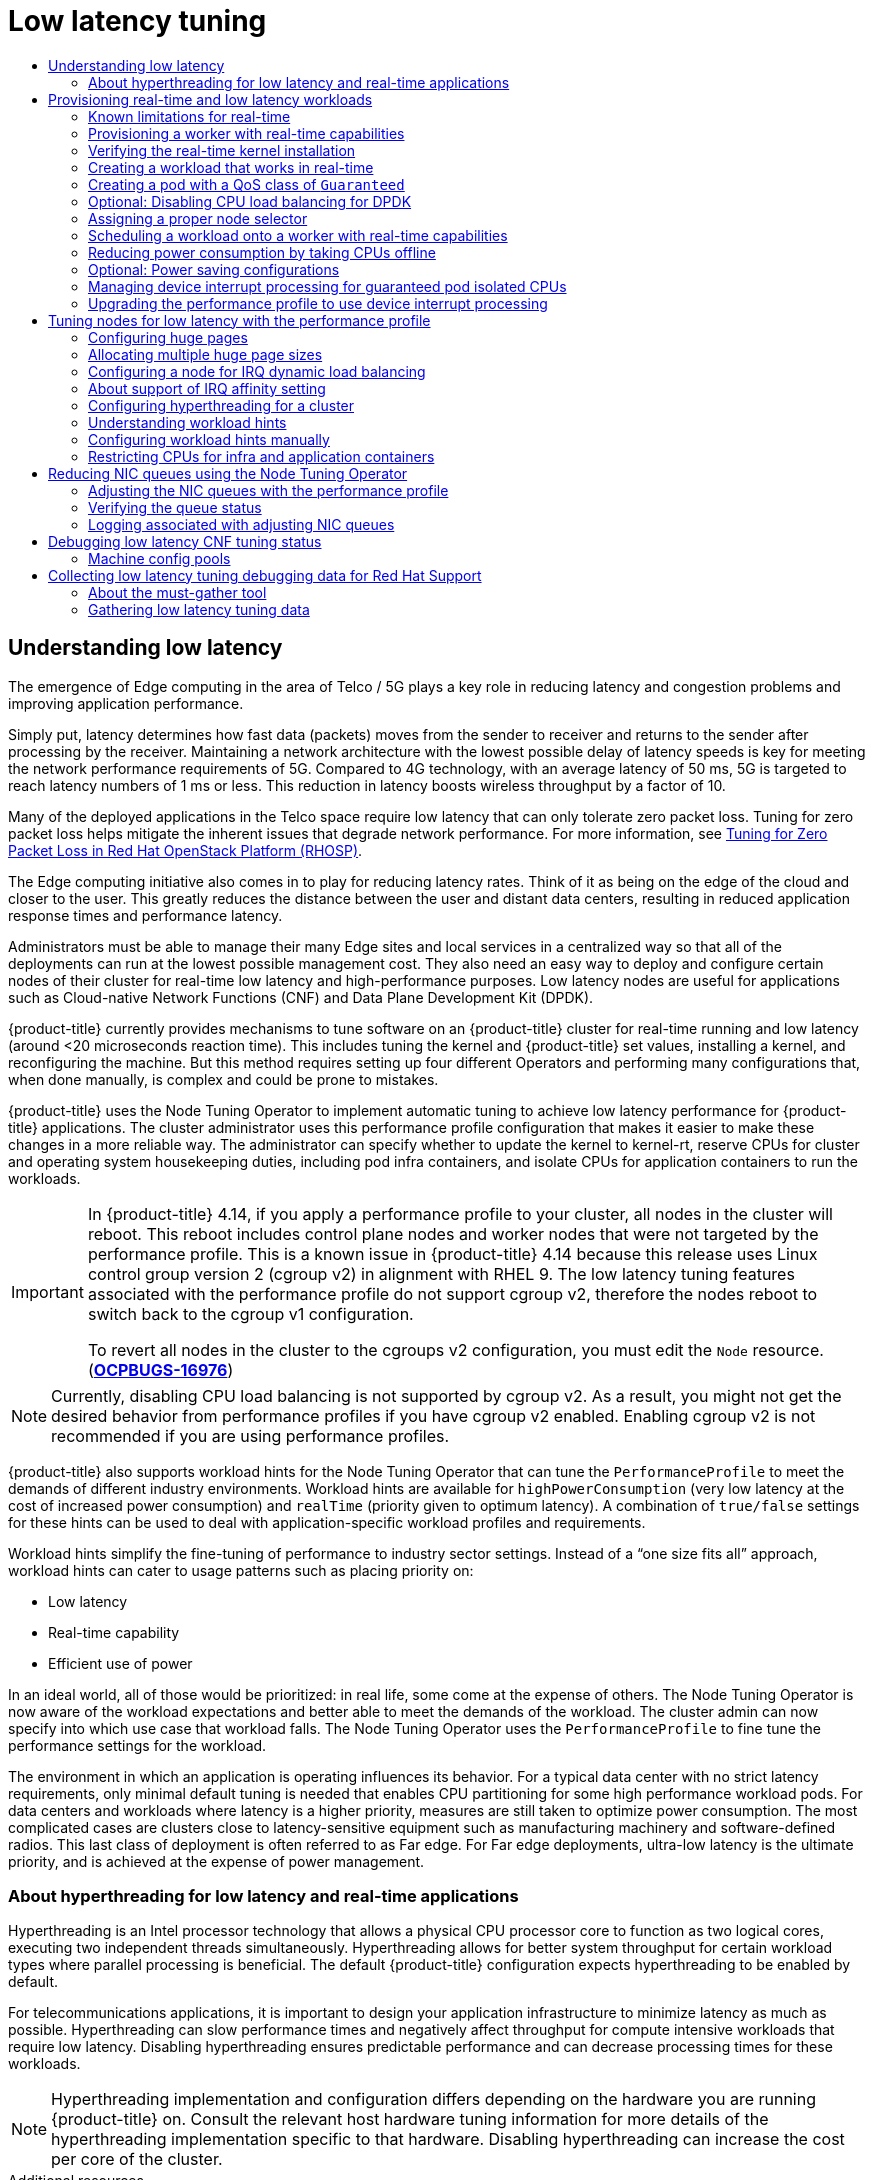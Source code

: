 :_mod-docs-content-type: ASSEMBLY
[id="cnf-low-latency-tuning"]
= Low latency tuning
// The {product-title} attribute provides the context-sensitive name of the relevant OpenShift distribution, for example, "OpenShift Container Platform" or "OKD". The {product-version} attribute provides the product version relative to the distribution, for example "4.9".
// {product-title} and {product-version} are parsed when AsciiBinder queries the _distro_map.yml file in relation to the base branch of a pull request.
// See https://github.com/openshift/openshift-docs/blob/main/contributing_to_docs/doc_guidelines.adoc#product-name-and-version for more information on this topic.
// Other common attributes are defined in the following lines:
:data-uri:
:icons:
:experimental:
:toc: macro
:toc-title:
:imagesdir: images
:prewrap!:
:op-system-first: Red Hat Enterprise Linux CoreOS (RHCOS)
:op-system: RHCOS
:op-system-lowercase: rhcos
:op-system-base: RHEL
:op-system-base-full: Red Hat Enterprise Linux (RHEL)
:op-system-version: 8.x
:tsb-name: Template Service Broker
:kebab: image:kebab.png[title="Options menu"]
:rh-openstack-first: Red Hat OpenStack Platform (RHOSP)
:rh-openstack: RHOSP
:ai-full: Assisted Installer
:ai-version: 2.3
:cluster-manager-first: Red Hat OpenShift Cluster Manager
:cluster-manager: OpenShift Cluster Manager
:cluster-manager-url: link:https://console.redhat.com/openshift[OpenShift Cluster Manager Hybrid Cloud Console]
:cluster-manager-url-pull: link:https://console.redhat.com/openshift/install/pull-secret[pull secret from the Red Hat OpenShift Cluster Manager]
:insights-advisor-url: link:https://console.redhat.com/openshift/insights/advisor/[Insights Advisor]
:hybrid-console: Red Hat Hybrid Cloud Console
:hybrid-console-second: Hybrid Cloud Console
:oadp-first: OpenShift API for Data Protection (OADP)
:oadp-full: OpenShift API for Data Protection
:oc-first: pass:quotes[OpenShift CLI (`oc`)]
:product-registry: OpenShift image registry
:rh-storage-first: Red Hat OpenShift Data Foundation
:rh-storage: OpenShift Data Foundation
:rh-rhacm-first: Red Hat Advanced Cluster Management (RHACM)
:rh-rhacm: RHACM
:rh-rhacm-version: 2.8
:sandboxed-containers-first: OpenShift sandboxed containers
:sandboxed-containers-operator: OpenShift sandboxed containers Operator
:sandboxed-containers-version: 1.3
:sandboxed-containers-version-z: 1.3.3
:sandboxed-containers-legacy-version: 1.3.2
:cert-manager-operator: cert-manager Operator for Red Hat OpenShift
:secondary-scheduler-operator-full: Secondary Scheduler Operator for Red Hat OpenShift
:secondary-scheduler-operator: Secondary Scheduler Operator
// Backup and restore
:velero-domain: velero.io
:velero-version: 1.11
:launch: image:app-launcher.png[title="Application Launcher"]
:mtc-short: MTC
:mtc-full: Migration Toolkit for Containers
:mtc-version: 1.8
:mtc-version-z: 1.8.0
// builds (Valid only in 4.11 and later)
:builds-v2title: Builds for Red Hat OpenShift
:builds-v2shortname: OpenShift Builds v2
:builds-v1shortname: OpenShift Builds v1
//gitops
:gitops-title: Red Hat OpenShift GitOps
:gitops-shortname: GitOps
:gitops-ver: 1.1
:rh-app-icon: image:red-hat-applications-menu-icon.jpg[title="Red Hat applications"]
//pipelines
:pipelines-title: Red Hat OpenShift Pipelines
:pipelines-shortname: OpenShift Pipelines
:pipelines-ver: pipelines-1.12
:pipelines-version-number: 1.12
:tekton-chains: Tekton Chains
:tekton-hub: Tekton Hub
:artifact-hub: Artifact Hub
:pac: Pipelines as Code
//odo
:odo-title: odo
//OpenShift Kubernetes Engine
:oke: OpenShift Kubernetes Engine
//OpenShift Platform Plus
:opp: OpenShift Platform Plus
//openshift virtualization (cnv)
:VirtProductName: OpenShift Virtualization
:VirtVersion: 4.14
:KubeVirtVersion: v0.59.0
:HCOVersion: 4.14.0
:CNVNamespace: openshift-cnv
:CNVOperatorDisplayName: OpenShift Virtualization Operator
:CNVSubscriptionSpecSource: redhat-operators
:CNVSubscriptionSpecName: kubevirt-hyperconverged
:delete: image:delete.png[title="Delete"]
//distributed tracing
:DTProductName: Red Hat OpenShift distributed tracing platform
:DTShortName: distributed tracing platform
:DTProductVersion: 2.9
:JaegerName: Red Hat OpenShift distributed tracing platform (Jaeger)
:JaegerShortName: distributed tracing platform (Jaeger)
:JaegerVersion: 1.47.0
:OTELName: Red Hat OpenShift distributed tracing data collection
:OTELShortName: distributed tracing data collection
:OTELOperator: Red Hat OpenShift distributed tracing data collection Operator
:OTELVersion: 0.81.0
:TempoName: Red Hat OpenShift distributed tracing platform (Tempo)
:TempoShortName: distributed tracing platform (Tempo)
:TempoOperator: Tempo Operator
:TempoVersion: 2.1.1
//logging
:logging-title: logging subsystem for Red Hat OpenShift
:logging-title-uc: Logging subsystem for Red Hat OpenShift
:logging: logging subsystem
:logging-uc: Logging subsystem
//serverless
:ServerlessProductName: OpenShift Serverless
:ServerlessProductShortName: Serverless
:ServerlessOperatorName: OpenShift Serverless Operator
:FunctionsProductName: OpenShift Serverless Functions
//service mesh v2
:product-dedicated: Red Hat OpenShift Dedicated
:product-rosa: Red Hat OpenShift Service on AWS
:SMProductName: Red Hat OpenShift Service Mesh
:SMProductShortName: Service Mesh
:SMProductVersion: 2.4.4
:MaistraVersion: 2.4
//Service Mesh v1
:SMProductVersion1x: 1.1.18.2
//Windows containers
:productwinc: Red Hat OpenShift support for Windows Containers
// Red Hat Quay Container Security Operator
:rhq-cso: Red Hat Quay Container Security Operator
// Red Hat Quay
:quay: Red Hat Quay
:sno: single-node OpenShift
:sno-caps: Single-node OpenShift
//TALO and Redfish events Operators
:cgu-operator-first: Topology Aware Lifecycle Manager (TALM)
:cgu-operator-full: Topology Aware Lifecycle Manager
:cgu-operator: TALM
:redfish-operator: Bare Metal Event Relay
//Formerly known as CodeReady Containers and CodeReady Workspaces
:openshift-local-productname: Red Hat OpenShift Local
:openshift-dev-spaces-productname: Red Hat OpenShift Dev Spaces
// Factory-precaching-cli tool
:factory-prestaging-tool: factory-precaching-cli tool
:factory-prestaging-tool-caps: Factory-precaching-cli tool
:openshift-networking: Red Hat OpenShift Networking
// TODO - this probably needs to be different for OKD
//ifdef::openshift-origin[]
//:openshift-networking: OKD Networking
//endif::[]
// logical volume manager storage
:lvms-first: Logical volume manager storage (LVM Storage)
:lvms: LVM Storage
//Operator SDK version
:osdk_ver: 1.31.0
//Operator SDK version that shipped with the previous OCP 4.x release
:osdk_ver_n1: 1.28.0
//Next-gen (OCP 4.14+) Operator Lifecycle Manager, aka "v1"
:olmv1: OLM 1.0
:olmv1-first: Operator Lifecycle Manager (OLM) 1.0
:ztp-first: GitOps Zero Touch Provisioning (ZTP)
:ztp: GitOps ZTP
:3no: three-node OpenShift
:3no-caps: Three-node OpenShift
:run-once-operator: Run Once Duration Override Operator
// Web terminal
:web-terminal-op: Web Terminal Operator
:devworkspace-op: DevWorkspace Operator
:secrets-store-driver: Secrets Store CSI driver
:secrets-store-operator: Secrets Store CSI Driver Operator
//AWS STS
:sts-first: Security Token Service (STS)
:sts-full: Security Token Service
:sts-short: STS
//Cloud provider names
//AWS
:aws-first: Amazon Web Services (AWS)
:aws-full: Amazon Web Services
:aws-short: AWS
//GCP
:gcp-first: Google Cloud Platform (GCP)
:gcp-full: Google Cloud Platform
:gcp-short: GCP
//alibaba cloud
:alibaba: Alibaba Cloud
// IBM Cloud VPC
:ibmcloudVPCProductName: IBM Cloud VPC
:ibmcloudVPCRegProductName: IBM(R) Cloud VPC
// IBM Cloud
:ibm-cloud-bm: IBM Cloud Bare Metal (Classic)
:ibm-cloud-bm-reg: IBM Cloud(R) Bare Metal (Classic)
// IBM Power
:ibmpowerProductName: IBM Power
:ibmpowerRegProductName: IBM(R) Power
// IBM zSystems
:ibmzProductName: IBM Z
:ibmzRegProductName: IBM(R) Z
:linuxoneProductName: IBM(R) LinuxONE
//Azure
:azure-full: Microsoft Azure
:azure-short: Azure
//vSphere
:vmw-full: VMware vSphere
:vmw-short: vSphere
//Oracle
:oci-first: Oracle(R) Cloud Infrastructure
:oci: OCI
:ocvs-first: Oracle(R) Cloud VMware Solution (OCVS)
:ocvs: OCVS
:context: cnf-master

toc::[]

:leveloffset: +1

// Module included in the following assemblies:
// Epic CNF-78 (4.4)
// * scalability_and_performance/cnf-low-latency-tuning.adoc

:_mod-docs-content-type: CONCEPT
[id="cnf-understanding-low-latency_{context}"]
= Understanding low latency

The emergence of Edge computing in the area of Telco / 5G plays a key role in reducing latency and congestion problems and improving application performance.

Simply put, latency determines how fast data (packets) moves from the sender to receiver and returns to the sender after processing by the receiver. Maintaining a network architecture with the lowest possible delay of latency speeds is key for meeting the network performance requirements of 5G. Compared to 4G technology, with an average latency of 50 ms, 5G is targeted to reach latency numbers of 1 ms or less. This reduction in latency boosts wireless throughput by a factor of 10.

Many of the deployed applications in the Telco space require low latency that can only tolerate zero packet loss. Tuning for zero packet loss helps mitigate the inherent issues that degrade network performance. For more information, see link:https://www.redhat.com/en/blog/tuning-zero-packet-loss-red-hat-openstack-platform-part-1[Tuning for Zero Packet Loss in {rh-openstack-first}].

The Edge computing initiative also comes in to play for reducing latency rates. Think of it as being on the edge of the cloud and closer to the user. This greatly reduces the distance between the user and distant data centers, resulting in reduced application response times and performance latency.

Administrators must be able to manage their many Edge sites and local services in a centralized way so that all of the deployments can run at the lowest possible management cost. They also need an easy way to deploy and configure certain nodes of their cluster for real-time low latency and high-performance purposes. Low latency nodes are useful for applications such as Cloud-native Network Functions (CNF) and Data Plane Development Kit (DPDK).

{product-title} currently provides mechanisms to tune software on an {product-title} cluster for real-time running and low latency (around <20 microseconds reaction time). This includes tuning the kernel and {product-title} set values, installing a kernel, and reconfiguring the machine. But this method requires setting up four different Operators and performing many configurations that, when done manually, is complex and could be prone to mistakes.

{product-title} uses the Node Tuning Operator to implement automatic tuning to achieve low latency performance for {product-title} applications. The cluster administrator uses this performance profile configuration that makes it easier to make these changes in a more reliable way. The administrator can specify whether to update the kernel to kernel-rt, reserve CPUs for cluster and operating system housekeeping duties, including pod infra containers, and isolate CPUs for application containers to run the workloads.

[IMPORTANT]
====
In {product-title} 4.14, if you apply a performance profile to your cluster, all nodes in the cluster will reboot. This reboot includes control plane nodes and worker nodes that were not targeted by the performance profile. This is a known issue in {product-title} 4.14 because this release uses Linux control group version 2 (cgroup v2) in alignment with RHEL 9. The low latency tuning features associated with the performance profile do not support cgroup v2, therefore the nodes reboot to switch back to the cgroup v1 configuration.

To revert all nodes in the cluster to the cgroups v2 configuration, you must edit the `Node` resource. (link:https://issues.redhat.com/browse/OCPBUGS-16976[*OCPBUGS-16976*])
====

[NOTE]
====
Currently, disabling CPU load balancing is not supported by cgroup v2. As a result, you might not get the desired behavior from performance profiles if you have cgroup v2 enabled. Enabling cgroup v2 is not recommended if you are using performance profiles.
====

{product-title} also supports workload hints for the Node Tuning Operator that can tune the `PerformanceProfile` to meet the demands of different industry environments. Workload hints are available for `highPowerConsumption` (very low latency at the cost of increased power consumption) and `realTime` (priority given to optimum latency). A combination of `true/false` settings for these hints can be used to deal with application-specific workload profiles and requirements.

Workload hints simplify the fine-tuning of performance to industry sector settings. Instead of a “one size fits all” approach, workload hints can cater to usage patterns such as placing priority on:

* Low latency
* Real-time capability
* Efficient use of power

In an ideal world, all of those would be prioritized: in real life, some come at the expense of others. The Node Tuning Operator is now aware of the workload expectations and better able to meet the demands of the workload. The cluster admin can now specify into which use case that workload falls. The Node Tuning Operator uses the `PerformanceProfile` to fine tune the performance settings for the workload.

The environment in which an application is operating influences its behavior. For a typical data center with no strict latency requirements, only minimal default tuning is needed that enables CPU partitioning for some high performance workload pods. For data centers and workloads where latency is a higher priority, measures are still taken to optimize power consumption. The most complicated cases are clusters close to latency-sensitive equipment such as manufacturing machinery and software-defined radios. This last class of deployment is often referred to as Far edge. For Far edge deployments, ultra-low latency is the ultimate priority, and is achieved at the expense of power management.


:leveloffset!:

:leveloffset: +2

// Module included in the following assemblies:
//
// scalability_and_performance/cnf-low-latency-tuning.adoc

:_mod-docs-content-type: CONCEPT
[id="about_hyperthreading_for_low_latency_and_real_time_applications_{context}"]
= About hyperthreading for low latency and real-time applications

Hyperthreading is an Intel processor technology that allows a physical CPU processor core to function as two logical cores, executing two independent threads simultaneously. Hyperthreading allows for better system throughput for certain workload types where parallel processing is beneficial. The default {product-title} configuration expects hyperthreading to be enabled by default.

For telecommunications applications, it is important to design your application infrastructure to minimize latency as much as possible. Hyperthreading can slow performance times and negatively affect throughput for compute intensive workloads that require low latency. Disabling hyperthreading ensures predictable performance and can decrease processing times for these workloads.

[NOTE]
====
Hyperthreading implementation and configuration differs depending on the hardware you are running {product-title} on. Consult the relevant host hardware tuning information for more details of the hyperthreading implementation specific to that hardware. Disabling hyperthreading can increase the cost per core of the cluster.
====

:leveloffset!:

[role="_additional-resources"]
.Additional resources

* xref:../scalability_and_performance/cnf-low-latency-tuning.adoc#configuring_hyperthreading_for_a_cluster_{context}[Configuring hyperthreading for a cluster]

:leveloffset: +1

// CNF-489 Real time and low latency workload provisioning
// Module included in the following assemblies:
//
// *cnf-low-latency-tuning.adoc

:_mod-docs-content-type: PROCEDURE
[id="cnf-provisioning-real-time-and-low-latency-workloads_{context}"]
= Provisioning real-time and low latency workloads

Many industries and organizations need extremely high performance computing and might require low and predictable latency, especially in the financial and telecommunications industries. For these industries, with their unique requirements, {product-title} provides the Node Tuning Operator to implement automatic tuning to achieve low latency performance and consistent response time for {product-title} applications.

The cluster administrator can use this performance profile configuration to make these changes in a more reliable way. The administrator can specify whether to update the kernel to kernel-rt (real-time), reserve CPUs for cluster and operating system housekeeping duties, including pod infra containers, isolate CPUs for application containers to run the workloads, and disable unused CPUs to reduce power consumption.

[WARNING]
====
The usage of execution probes in conjunction with applications that require guaranteed CPUs can cause latency spikes. It is recommended to use other probes, such as a properly configured set of network probes, as an alternative.
====

[NOTE]
====
In earlier versions of {product-title}, the Performance Addon Operator was used to implement automatic tuning to achieve low latency performance for OpenShift applications. In {product-title} 4.11 and later, these functions are part of the Node Tuning Operator.
====

[id="node-tuning-operator-known-limitations-for-real-time_{context}"]
== Known limitations for real-time

[NOTE]
====
In most deployments, kernel-rt is supported only on worker nodes when you use a standard cluster with three control plane nodes and three worker nodes. There are exceptions for compact and single nodes on {product-title} deployments. For installations on a single node, kernel-rt is supported on the single control plane node.
====

To fully utilize the real-time mode, the containers must run with elevated privileges.
See link:https://kubernetes.io/docs/tasks/configure-pod-container/security-context/#set-capabilities-for-a-container[Set capabilities for a Container] for information on granting privileges.

{product-title} restricts the allowed capabilities, so you might need to create a `SecurityContext` as well.

[NOTE]
====
This procedure is fully supported with bare metal installations using {op-system-first} systems.
====

Establishing the right performance expectations refers to the fact that the real-time kernel is not a panacea. Its objective is consistent, low-latency determinism offering predictable response times. There is some additional kernel overhead associated with the real-time kernel. This is due primarily to handling hardware interruptions in separately scheduled threads. The increased overhead in some workloads results in some degradation in overall throughput. The exact amount of degradation is very workload dependent, ranging from 0% to 30%. However, it is the cost of determinism.

[id="node-tuning-operator-provisioning-worker-with-real-time-capabilities_{context}"]
== Provisioning a worker with real-time capabilities

. Optional: Add a node to the {product-title} cluster.
See link:https://access.redhat.com/documentation/en-us/red_hat_enterprise_linux_for_real_time/8/html/optimizing_rhel_8_for_real_time_for_low_latency_operation/setting-bios-parameters-for-system-tuning_optimizing-rhel8-for-real-time-for-low-latency-operation[Setting BIOS parameters for system tuning].

. Add the label `worker-rt` to the worker nodes that require the real-time capability by using the `oc` command.

. Create a new machine config pool for real-time nodes:
+
[source,yaml]
----
apiVersion: machineconfiguration.openshift.io/v1
kind: MachineConfigPool
metadata:
  name: worker-rt
  labels:
    machineconfiguration.openshift.io/role: worker-rt
spec:
  machineConfigSelector:
    matchExpressions:
      - {
           key: machineconfiguration.openshift.io/role,
           operator: In,
           values: [worker, worker-rt],
        }
  paused: false
  nodeSelector:
    matchLabels:
      node-role.kubernetes.io/worker-rt: ""
----
Note that a machine config pool worker-rt is created for group of nodes that have the label `worker-rt`.

. Add the node to the proper machine config pool by using node role labels.
+
[NOTE]
====
You must decide which nodes are configured with real-time workloads. You could configure all of the nodes in the cluster, or a subset of the nodes. The Node Tuning Operator that expects all of the nodes are part of a dedicated machine config pool. If you use all of the nodes, you must point the Node Tuning Operator to the worker node role label. If you use a subset, you must group the nodes into a new machine config pool.
====
. Create the `PerformanceProfile` with the proper set of housekeeping cores and `realTimeKernel: enabled: true`.

. You must set `machineConfigPoolSelector` in `PerformanceProfile`:
+
[source,yaml]
----
  apiVersion: performance.openshift.io/v2
  kind: PerformanceProfile
  metadata:
   name: example-performanceprofile
  spec:
  ...
    realTimeKernel:
      enabled: true
    nodeSelector:
       node-role.kubernetes.io/worker-rt: ""
    machineConfigPoolSelector:
       machineconfiguration.openshift.io/role: worker-rt
----
. Verify that a matching machine config pool exists with a label:
+
[source,terminal]
----
$ oc describe mcp/worker-rt
----
+
.Example output
[source,yaml]
----
Name:         worker-rt
Namespace:
Labels:       machineconfiguration.openshift.io/role=worker-rt
----

. {product-title} will start configuring the nodes, which might involve multiple reboots. Wait for the nodes to settle. This can take a long time depending on the specific hardware you use, but 20 minutes per node is expected.

. Verify everything is working as expected.

[id="node-tuning-operator-verifying-real-time-kernel-installation_{context}"]
== Verifying the real-time kernel installation

Use this command to verify that the real-time kernel is installed:

[source,terminal]
----
$ oc get node -o wide
----

Note the worker with the role `worker-rt` that contains the string `4.18.0-305.30.1.rt7.102.el8_4.x86_64   cri-o://1.27.3-99.rhaos4.10.gitc3131de.el8`:

[source,terminal]
----
NAME                               	STATUS   ROLES           	AGE 	VERSION                  	INTERNAL-IP
EXTERNAL-IP   OS-IMAGE                                       	KERNEL-VERSION
CONTAINER-RUNTIME
rt-worker-0.example.com	          Ready	 worker,worker-rt   5d17h   v1.27.3
128.66.135.107   <none>    	        Red Hat Enterprise Linux CoreOS 46.82.202008252340-0 (Ootpa)
4.18.0-305.30.1.rt7.102.el8_4.x86_64   cri-o://1.27.3-99.rhaos4.10.gitc3131de.el8
[...]
----

[id="node-tuning-operator-creating-workload-that-works-in-real-time_{context}"]
== Creating a workload that works in real-time

Use the following procedures for preparing a workload that will use real-time capabilities.

.Procedure

. Create a pod with a QoS class of `Guaranteed`.
. Optional: Disable CPU load balancing for DPDK.
. Assign a proper node selector.

When writing your applications, follow the general recommendations described in
link:https://access.redhat.com/documentation/en-us/red_hat_enterprise_linux_for_real_time/8/html-single/tuning_guide/index#chap-Application_Tuning_and_Deployment[Application tuning and deployment].

[id="node-tuning-operator-creating-pod-with-guaranteed-qos-class_{context}"]
== Creating a pod with a QoS class of `Guaranteed`

Keep the following in mind when you create a pod that is given a QoS class of `Guaranteed`:

* Every container in the pod must have a memory limit and a memory request, and they must be the same.
* Every container in the pod must have a CPU limit and a CPU request, and they must be the same.

The following example shows the configuration file for a pod that has one container. The container has a memory limit and a memory request, both equal to 200 MiB. The container has a CPU limit and a CPU request, both equal to 1 CPU.

[source,yaml]
----
apiVersion: v1
kind: Pod
metadata:
  name: qos-demo
  namespace: qos-example
spec:
  containers:
  - name: qos-demo-ctr
    image: <image-pull-spec>
    resources:
      limits:
        memory: "200Mi"
        cpu: "1"
      requests:
        memory: "200Mi"
        cpu: "1"
----

. Create the pod:
+
[source,terminal]
----
$ oc  apply -f qos-pod.yaml --namespace=qos-example
----

. View detailed information about the pod:
+
[source,terminal]
----
$ oc get pod qos-demo --namespace=qos-example --output=yaml
----
+
.Example output
[source,yaml]
----
spec:
  containers:
    ...
status:
  qosClass: Guaranteed
----
+
[NOTE]
====
If a container specifies its own memory limit, but does not specify a memory request, {product-title} automatically assigns a memory request that matches the limit. Similarly, if a container specifies its own CPU limit, but does not specify a CPU request, {product-title} automatically assigns a CPU request that matches the limit.
====

[id="node-tuning-operator-disabling-cpu-load-balancing-for-dpdk_{context}"]
== Optional: Disabling CPU load balancing for DPDK

Functionality to disable or enable CPU load balancing is implemented on the CRI-O level. The code under the CRI-O disables or enables CPU load balancing only when the following requirements are met.

* The pod must use the `performance-<profile-name>` runtime class. You can get the proper name by looking at the status of the performance profile, as shown here:
+
[source,yaml]
----
apiVersion: performance.openshift.io/v2
kind: PerformanceProfile
...
status:
  ...
  runtimeClass: performance-manual
----

[NOTE]
====
Currently, disabling CPU load balancing is not supported with cgroup v2.
====

The Node Tuning Operator is responsible for the creation of the high-performance runtime handler config snippet under relevant nodes and for creation of the high-performance runtime class under the cluster. It will have the same content as default runtime handler except it enables the CPU load balancing configuration functionality.

To disable the CPU load balancing for the pod, the `Pod` specification must include the following fields:

[source,yaml]
----
apiVersion: v1
kind: Pod
metadata:
  ...
  annotations:
    ...
    cpu-load-balancing.crio.io: "disable"
    ...
  ...
spec:
  ...
  runtimeClassName: performance-<profile_name>
  ...
----

[NOTE]
====
Only disable CPU load balancing when the CPU manager static policy is enabled and for pods with guaranteed QoS that use whole CPUs. Otherwise, disabling CPU load balancing can affect the performance of other containers in the cluster.
====

[id="node-tuning-operator-assigning-proper-node-selector_{context}"]
== Assigning a proper node selector

The preferred way to assign a pod to nodes is to use the same node selector the performance profile used, as shown here:

[source,yaml]
----
apiVersion: v1
kind: Pod
metadata:
  name: example
spec:
  # ...
  nodeSelector:
    node-role.kubernetes.io/worker-rt: ""
----

For more information, see link:https://access.redhat.com/documentation/en-us/openshift_container_platform/4.5/html-single/nodes/index#nodes-scheduler-node-selectors[Placing pods on specific nodes using node selectors].

[id="node-tuning-operator-scheduling-workload-onto-worker-with-real-time-capabilities_{context}"]
== Scheduling a workload onto a worker with real-time capabilities

Use label selectors that match the nodes attached to the machine config pool that was configured for low latency by the Node Tuning Operator. For more information, see link:https://kubernetes.io/docs/concepts/scheduling-eviction/assign-pod-node/[Assigning pods to nodes].

[id="node-tuning-operator-disabling-CPUs-for-power-consumption_{context}"]
== Reducing power consumption by taking CPUs offline

You can generally anticipate telecommunication workloads. When not all of the CPU resources are required, the Node Tuning Operator allows you take unused CPUs offline to reduce power consumption by manually updating the performance profile.

To take unused CPUs offline, you must perform the following tasks:

. Set the offline CPUs in the performance profile and save the contents of the YAML file:
+
.Example performance profile with offlined CPUs
[source,yaml]
----
apiVersion: performance.openshift.io/v2
kind: PerformanceProfile
metadata:
  name: performance
spec:
  additionalKernelArgs:
  - nmi_watchdog=0
  - audit=0
  - mce=off
  - processor.max_cstate=1
  - intel_idle.max_cstate=0
  - idle=poll
  cpu:
    isolated: "2-23,26-47"
    reserved: "0,1,24,25"
    offlined: “48-59” <1>
  nodeSelector:
    node-role.kubernetes.io/worker-cnf: ""
  numa:
    topologyPolicy: single-numa-node
  realTimeKernel:
    enabled: true
----
<1> Optional. You can list CPUs in the `offlined` field to take the specified CPUs offline.

. Apply the updated profile by running the following command:
+
[source,terminal]
----
$ oc apply -f my-performance-profile.yaml
----

[id="node-tuning-operator-pod-power-saving-config_{context}"]
== Optional: Power saving configurations

You can enable power savings for a node that has low priority workloads that are colocated with high priority workloads without impacting the latency or throughput of the high priority workloads. Power saving is possible without modifications to the workloads themselves.

[IMPORTANT]
====
The feature is supported on Intel Ice Lake and later generations of Intel CPUs. The capabilities of the processor might impact the latency and throughput of the high priority workloads.
====

When you configure a node with a power saving configuration, you must configure high priority workloads with performance configuration at the pod level, which means that the configuration applies to all the cores used by the pod.

By disabling P-states and C-states at the pod level, you can configure high priority workloads for best performance and lowest latency.

.Configuration for high priority workloads
[cols="1,2,3", options="header"]

|===
| Annotation | Possible Values | Description

|`cpu-c-states.crio.io:` a|  * `"enable"`
* `"disable"`
* `"max_latency:microseconds"` | This annotation allows you to enable or disable C-states for each CPU. Alternatively, you can also specify a maximum latency in microseconds for the C-states. For example, enable C-states with a maximum latency of 10 microseconds with the setting `cpu-c-states.crio.io`: `"max_latency:10"`. Set the value to `"disable"` to provide the best performance for a pod.

| `cpu-freq-governor.crio.io:` | Any supported `cpufreq governor`. | Sets the `cpufreq` governor for each CPU. The `"performance"` governor is recommended for high priority workloads.

|===

.Prerequisites

* You enabled C-states and OS-controlled P-states in the BIOS

.Procedure

. Generate a `PerformanceProfile` with `per-pod-power-management` set to `true`:
+
[source,terminal,subs="attributes+"]
----
$ podman run --entrypoint performance-profile-creator -v \
/must-gather:/must-gather:z registry.redhat.io/openshift4/ose-cluster-node-tuning-operator:v{product-version} \
--mcp-name=worker-cnf --reserved-cpu-count=20 --rt-kernel=true \
--split-reserved-cpus-across-numa=false --topology-manager-policy=single-numa-node \
--must-gather-dir-path /must-gather -power-consumption-mode=low-latency \ <1>
--per-pod-power-management=true > my-performance-profile.yaml
----
<1> The `power-consumption-mode` must be `default` or `low-latency` when the `per-pod-power-management` is set to `true`.

+
.Example `PerformanceProfile` with `perPodPowerManagement`

[source,yaml]
----
apiVersion: performance.openshift.io/v2
kind: PerformanceProfile
metadata:
     name: performance
spec:
    [.....]
    workloadHints:
        realTime: true
        highPowerConsumption: false
        perPodPowerManagement: true
----

. Set the default `cpufreq` governor as an additional kernel argument in the `PerformanceProfile` custom resource (CR):
+
[source,yaml]
----
apiVersion: performance.openshift.io/v2
kind: PerformanceProfile
metadata:
     name: performance
spec:
    ...
    additionalKernelArgs:
    - cpufreq.default_governor=schedutil <1>
----
<1> Using the `schedutil` governor is recommended, however, you can use other governors such as the `ondemand` or `powersave` governors.

. Set the maximum CPU frequency in the `TunedPerformancePatch` CR:
+
[source,yaml]
----
spec:
  profile:
  - data: |
      [sysfs]
      /sys/devices/system/cpu/intel_pstate/max_perf_pct = <x> <1>
----
<1> The `max_perf_pct` controls the maximum frequency the `cpufreq` driver is allowed to set as a percentage of the maximum supported cpu frequency. This value applies to all CPUs. You can check the maximum supported frequency in `/sys/devices/system/cpu/cpu0/cpufreq/cpuinfo_max_freq`. As a starting point, you can use a percentage that caps all CPUs at the `All Cores Turbo` frequency. The `All Cores Turbo` frequency is the frequency that all cores will run at when the cores are all fully occupied.

. Add the desired annotations to your high priority workload pods. The annotations override the `default` settings.
+
.Example high priority workload annotation
[source,yaml]
----
apiVersion: v1
kind: Pod
metadata:
  ...
  annotations:
    ...
    cpu-c-states.crio.io: "disable"
    cpu-freq-governor.crio.io: "performance"
    ...
  ...
spec:
  ...
  runtimeClassName: performance-<profile_name>
  ...
----

. Restart the pods.

:leveloffset!:

[role="_additional-resources"]
.Additional resources

* For more information about recommended firmware configuration, see xref:../scalability_and_performance/ztp_far_edge/ztp-vdu-validating-cluster-tuning.adoc#ztp-du-firmware-config-reference_vdu-config-ref[Recommended firmware configuration for vDU cluster hosts].

:leveloffset: +2

// CNF-802 Infrastructure-provided interrupt processing for guaranteed pod CPUs
// Module included in the following assemblies:
//
// *cnf-low-latency-tuning.adoc

[id="managing-device-interrupt-processing-for-guaranteed-pod-isolated-cpus_{context}"]
= Managing device interrupt processing for guaranteed pod isolated CPUs

The Node Tuning Operator can manage host CPUs by dividing them into reserved CPUs for cluster and operating system housekeeping duties, including pod infra containers, and isolated CPUs for application containers to run the workloads. This allows you to set CPUs for low latency workloads as isolated.

Device interrupts are load balanced between all isolated and reserved CPUs to avoid CPUs being overloaded, with the exception of CPUs where there is a guaranteed pod running. Guaranteed pod CPUs are prevented from processing device interrupts when the relevant annotations are set for the pod.

In the performance profile, `globallyDisableIrqLoadBalancing` is used to manage whether device interrupts are processed or not. For certain workloads, the reserved CPUs are not always sufficient for dealing with device interrupts, and for this reason, device interrupts are not globally disabled on the isolated CPUs. By default, Node Tuning Operator does not disable device interrupts on isolated CPUs.

To achieve low latency for workloads, some (but not all) pods require the CPUs they are running on to not process device interrupts. A pod annotation, `irq-load-balancing.crio.io`, is used to define whether device interrupts are processed or not. When configured, CRI-O disables device interrupts only as long as the pod is running.

[id="disabling-cpu-cfs-quota_{context}"]
== Disabling CPU CFS quota

To reduce CPU throttling for individual guaranteed pods, create a pod specification with the annotation `cpu-quota.crio.io: "disable"`. This annotation disables the CPU completely fair scheduler (CFS) quota at the pod run time. The following pod specification contains this annotation:

[source,yaml]
----
apiVersion: v1
kind: Pod
metadata:
  annotations:
      cpu-quota.crio.io: "disable"
spec:
    runtimeClassName: performance-<profile_name>
...
----

[NOTE]
====
Only disable CPU CFS quota when the CPU manager static policy is enabled and for pods with guaranteed QoS that use whole CPUs. Otherwise, disabling CPU CFS quota can affect the performance of other containers in the cluster.
====

[id="configuring-global-device-interrupts-handling-for-isolated-cpus_{context}"]
== Disabling global device interrupts handling in Node Tuning Operator

To configure Node Tuning Operator to disable global device interrupts for the isolated CPU set, set the `globallyDisableIrqLoadBalancing` field in the performance profile to `true`. When `true`, conflicting pod annotations are ignored. When `false`, IRQ loads are balanced across all CPUs.

A performance profile snippet illustrates this setting:

[source,yaml]
----
apiVersion: performance.openshift.io/v2
kind: PerformanceProfile
metadata:
  name: manual
spec:
  globallyDisableIrqLoadBalancing: true
...
----

[id="disabling_interrupt_processing_for_individual_pods_{context}"]
== Disabling interrupt processing for individual pods

To disable interrupt processing for individual pods, ensure that `globallyDisableIrqLoadBalancing` is set to `false` in the performance profile. Then, in the pod specification, set the `irq-load-balancing.crio.io` pod annotation to `disable`. The following pod specification contains this annotation:

[source,yaml]
----
apiVersion: performance.openshift.io/v2
kind: Pod
metadata:
  annotations:
      irq-load-balancing.crio.io: "disable"
spec:
    runtimeClassName: performance-<profile_name>
...
----

:leveloffset!:

:leveloffset: +2

// CNF-802 Infrastructure-provided interrupt processing for guaranteed pod CPUs
// Module included in the following assemblies:
//
// *cnf-low-latency-tuning.adoc

[id="use-device-interrupt-processing-for-isolated-cpus_{context}"]
= Upgrading the performance profile to use device interrupt processing

When you upgrade the Node Tuning Operator performance profile custom resource definition (CRD) from v1 or v1alpha1 to v2, `globallyDisableIrqLoadBalancing` is set to `true` on existing profiles.

[NOTE]
====
`globallyDisableIrqLoadBalancing` toggles whether IRQ load balancing will be disabled for the Isolated CPU set. When the option is set to `true` it disables IRQ load balancing for the Isolated CPU set. Setting the option to `false` allows the IRQs to be balanced across all CPUs.
====

[id="nto_supported_api_versions_{context}"]
== Supported API Versions

The Node Tuning Operator supports `v2`, `v1`, and `v1alpha1` for the performance profile `apiVersion` field. The v1 and v1alpha1 APIs are identical. The v2 API includes an optional boolean field `globallyDisableIrqLoadBalancing` with a default value of `false`.

[id="upgrading_nto_api_from_v1alpha1_to_v1_{context}"]
=== Upgrading Node Tuning Operator API from v1alpha1 to v1

When upgrading Node Tuning Operator API version from v1alpha1 to v1, the v1alpha1 performance profiles are converted on-the-fly using a "None" Conversion strategy and served to the Node Tuning Operator with API version v1.

[id="upgrading_nto_api_from_v1alpha1_to_v1_or_v2_{context}"]
=== Upgrading Node Tuning Operator API from v1alpha1 or v1 to v2

When upgrading from an older Node Tuning Operator API version, the existing v1 and v1alpha1 performance profiles are converted using a conversion webhook that injects the `globallyDisableIrqLoadBalancing` field with a value of `true`.

:leveloffset!:

:leveloffset: +1

// Module included in the following assemblies:
// Epic CNF-78 (4.4)
// Epic CNF-422 (4.5)
// scalability_and_performance/cnf-low-latency-tuning.adoc

[id="cnf-tuning-nodes-for-low-latency-via-performanceprofile_{context}"]
= Tuning nodes for low latency with the performance profile

The performance profile lets you control latency tuning aspects of nodes that belong to a certain machine config pool. After you specify your settings, the `PerformanceProfile` object is compiled into multiple objects that perform the actual node level tuning:

* A `MachineConfig` file that manipulates the nodes.
* A `KubeletConfig` file that configures the Topology Manager, the CPU Manager, and the {product-title} nodes.
* The Tuned profile that configures the Node Tuning Operator.

You can use a performance profile to specify whether to update the kernel to kernel-rt, to allocate huge pages, and to partition the CPUs for performing housekeeping duties or running workloads.

[IMPORTANT]
====
In {product-title} {product-version}, if you apply a performance profile to your cluster, all nodes in the cluster will reboot. This reboot includes control plane nodes and worker nodes that were not targeted by the performance profile. This is a known issue in {product-title} {product-version} because this release uses Linux control group version 2 (cgroup v2) in alignment with RHEL 9. The low latency tuning features associated with the performance profile do not support cgroup v2, therefore the nodes reboot to switch back to the cgroup v1 configuration.

To revert all nodes in the cluster to the cgroups v2 configuration, you must edit the `Node` resource. (link:https://issues.redhat.com/browse/OCPBUGS-16976[*OCPBUGS-16976*])
====

[NOTE]
====
You can manually create the `PerformanceProfile` object or use the Performance Profile Creator (PPC) to generate a performance profile. See the additional resources below for more information on the PPC.
====

.Sample performance profile
[source,yaml]
----
apiVersion: performance.openshift.io/v2
kind: PerformanceProfile
metadata:
 name: performance
spec:
 cpu:
  isolated: "4-15" <1>
  reserved: "0-3" <2>
 hugepages:
  defaultHugepagesSize: "1G"
  pages:
  - size: "1G"
    count: 16
    node: 0
 realTimeKernel:
  enabled: true  <3>
 numa:  <4>
  topologyPolicy: "best-effort"
 nodeSelector:
  node-role.kubernetes.io/worker-cnf: "" <5>
----
<1> Use this field to isolate specific CPUs to use with application containers for workloads. Set an even number of isolated CPUs to enable the pods to run without errors when hyperthreading is enabled.
<2> Use this field to reserve specific CPUs to use with infra containers for housekeeping.
<3> Use this field to install the real-time kernel on the node. Valid values are `true` or `false`. Setting the `true` value installs the real-time kernel.
<4> Use this field to configure the topology manager policy. Valid values are `none` (default), `best-effort`, `restricted`, and `single-numa-node`. For more information, see link:https://kubernetes.io/docs/tasks/administer-cluster/topology-manager/#topology-manager-policies[Topology Manager Policies].
<5> Use this field to specify a node selector to apply the performance profile to specific nodes.

:leveloffset!:

[role="_additional-resources"]
.Additional resources

* For information on using the Performance Profile Creator (PPC) to generate a performance profile, see xref:../scalability_and_performance/cnf-create-performance-profiles.adoc#cnf-create-performance-profiles[Creating a performance profile].

:leveloffset: +2

// Module included in the following assemblies:
//CNF-78 (4.4)
// * scalability_and_performance/cnf-low-latency-tuning.adoc

[id="cnf-configuring-huge-pages_{context}"]
= Configuring huge pages

Nodes must pre-allocate huge pages used in an {product-title} cluster. Use the Node Tuning Operator to allocate huge pages on a specific node.

{product-title} provides a method for creating and allocating huge pages. Node Tuning Operator provides an easier method for doing  this using the performance profile.

For example, in the `hugepages` `pages` section of the performance profile, you can specify multiple blocks of `size`, `count`, and, optionally, `node`:

[source,yaml]
----
hugepages:
   defaultHugepagesSize: "1G"
   pages:
   - size:  "1G"
     count:  4
     node:  0 <1>
----

<1> `node` is the NUMA node in which the huge pages are allocated. If you omit `node`, the pages are evenly spread across all NUMA nodes.

[NOTE]
====
Wait for the relevant machine config pool status that indicates the update is finished.
====

These are the only configuration steps you need to do to allocate huge pages.


.Verification

* To verify the configuration, see the `/proc/meminfo` file on the node:
+
[source,terminal]
----
$ oc debug node/ip-10-0-141-105.ec2.internal
----
+
[source,terminal]
----
# grep -i huge /proc/meminfo
----
+
.Example output
[source,terminal]
----
AnonHugePages:    ###### ##
ShmemHugePages:        0 kB
HugePages_Total:       2
HugePages_Free:        2
HugePages_Rsvd:        0
HugePages_Surp:        0
Hugepagesize:       #### ##
Hugetlb:            #### ##
----

* Use `oc describe` to report the new size:
+
[source,terminal]
----
$ oc describe node worker-0.ocp4poc.example.com | grep -i huge
----
+
.Example output
[source,terminal]
----
                                   hugepages-1g=true
 hugepages-###:  ###
 hugepages-###:  ###
----

:leveloffset!:

:leveloffset: +2

// CNF-538 Promote Multiple Huge Pages Sizes for Pods and Containers to beta
// Module included in the following assemblies:
//
// *scalability_and_performance/cnf-low-latency-tuning.adoc

[id="cnf-allocating-multiple-huge-page-sizes_{context}"]
= Allocating multiple huge page sizes

You can request huge pages with different sizes under the same container. This allows you to define more complicated pods consisting of containers with different huge page size needs.

For example, you can define sizes `1G` and `2M` and the Node Tuning Operator will configure both sizes on the node, as shown here:

[source,yaml]
----
spec:
  hugepages:
    defaultHugepagesSize: 1G
    pages:
    - count: 1024
      node: 0
      size: 2M
    - count: 4
      node: 1
      size: 1G
----

:leveloffset!:

:leveloffset: +2

// Module included in the following assemblies:
//
// scalability_and_performance/cnf-low-latency-tuning.adoc

:_mod-docs-content-type: PROCEDURE
[id="configuring_for_irq_dynamic_load_balancing_{context}"]
= Configuring a node for IRQ dynamic load balancing

Configure a cluster node for IRQ dynamic load balancing to control which cores can receive device interrupt requests (IRQ).

.Prerequisites

* For core isolation, all server hardware components must support IRQ affinity. To check if the hardware components of your server support IRQ affinity, view the server's hardware specifications or contact your hardware provider.

.Procedure

. Log in to the {product-title} cluster as a user with cluster-admin privileges.
. Set the performance profile `apiVersion` to use `performance.openshift.io/v2`.
. Remove the `globallyDisableIrqLoadBalancing` field or set it to `false`.
. Set the appropriate isolated and reserved CPUs. The following snippet illustrates a profile that reserves 2 CPUs. IRQ load-balancing is enabled for pods running on the `isolated` CPU set:
+
[source,yaml]
----
apiVersion: performance.openshift.io/v2
kind: PerformanceProfile
metadata:
  name: dynamic-irq-profile
spec:
  cpu:
    isolated: 2-5
    reserved: 0-1
...
----
+
[NOTE]
====
When you configure reserved and isolated CPUs, the infra containers in pods use the reserved CPUs and the application containers use the isolated CPUs.
====

. Create the pod that uses exclusive CPUs, and set `irq-load-balancing.crio.io` and `cpu-quota.crio.io` annotations to `disable`. For example:
+
[source,yaml,subs="attributes+"]
----
apiVersion: v1
kind: Pod
metadata:
  name: dynamic-irq-pod
  annotations:
     irq-load-balancing.crio.io: "disable"
     cpu-quota.crio.io: "disable"
spec:
  containers:
  - name: dynamic-irq-pod
    image: "registry.redhat.io/openshift4/cnf-tests-rhel8:v{product-version}"
    command: ["sleep", "10h"]
    resources:
      requests:
        cpu: 2
        memory: "200M"
      limits:
        cpu: 2
        memory: "200M"
  nodeSelector:
    node-role.kubernetes.io/worker-cnf: ""
  runtimeClassName: performance-dynamic-irq-profile
...
----

. Enter the pod `runtimeClassName` in the form performance-<profile_name>, where <profile_name> is the `name` from the `PerformanceProfile` YAML, in this example, `performance-dynamic-irq-profile`.
. Set the node selector to target a cnf-worker.
. Ensure the pod is running correctly. Status should be `running`, and the correct cnf-worker node should be set:
+
[source,terminal]
----
$ oc get pod -o wide
----
+
.Expected output
+
[source,terminal]
----
NAME              READY   STATUS    RESTARTS   AGE     IP             NODE          NOMINATED NODE   READINESS GATES
dynamic-irq-pod   1/1     Running   0          5h33m   <ip-address>   <node-name>   <none>           <none>
----
. Get the CPUs that the pod configured for IRQ dynamic load balancing runs on:
+
[source,terminal]
----
$ oc exec -it dynamic-irq-pod -- /bin/bash -c "grep Cpus_allowed_list /proc/self/status | awk '{print $2}'"
----
+
.Expected output
+
[source,terminal]
----
Cpus_allowed_list:  2-3
----
. Ensure the node configuration is applied correctly. Log in to the node to verify the configuration.
+
[source,terminal]
----
$ oc debug node/<node-name>
----
+
.Expected output
+
[source,terminal]
----
Starting pod/<node-name>-debug ...
To use host binaries, run `chroot /host`

Pod IP: <ip-address>
If you don't see a command prompt, try pressing enter.

sh-4.4#
----

. Verify that you can use the node file system:
+
[source,terminal]
----
sh-4.4# chroot /host
----
+
.Expected output
+
[source,terminal]
----
sh-4.4#
----

. Ensure the default system CPU affinity mask does not include the `dynamic-irq-pod` CPUs, for example, CPUs 2 and 3.
+
[source,terminal]
----
$ cat /proc/irq/default_smp_affinity
----
+
.Example output
+
[source,terminal]
----
33
----
. Ensure the system IRQs are not configured to run on the `dynamic-irq-pod` CPUs:
+
[source,terminal]
----
find /proc/irq/ -name smp_affinity_list -exec sh -c 'i="$1"; mask=$(cat $i); file=$(echo $i); echo $file: $mask' _ {} \;
----
+
.Example output
+
[source,terminal]
----
/proc/irq/0/smp_affinity_list: 0-5
/proc/irq/1/smp_affinity_list: 5
/proc/irq/2/smp_affinity_list: 0-5
/proc/irq/3/smp_affinity_list: 0-5
/proc/irq/4/smp_affinity_list: 0
/proc/irq/5/smp_affinity_list: 0-5
/proc/irq/6/smp_affinity_list: 0-5
/proc/irq/7/smp_affinity_list: 0-5
/proc/irq/8/smp_affinity_list: 4
/proc/irq/9/smp_affinity_list: 4
/proc/irq/10/smp_affinity_list: 0-5
/proc/irq/11/smp_affinity_list: 0
/proc/irq/12/smp_affinity_list: 1
/proc/irq/13/smp_affinity_list: 0-5
/proc/irq/14/smp_affinity_list: 1
/proc/irq/15/smp_affinity_list: 0
/proc/irq/24/smp_affinity_list: 1
/proc/irq/25/smp_affinity_list: 1
/proc/irq/26/smp_affinity_list: 1
/proc/irq/27/smp_affinity_list: 5
/proc/irq/28/smp_affinity_list: 1
/proc/irq/29/smp_affinity_list: 0
/proc/irq/30/smp_affinity_list: 0-5
----

:leveloffset!:

:leveloffset: +2

// Module included in the following assemblies:
//
// scalability_and_performance/cnf-low-latency-tuning.adoc

:_mod-docs-content-type: CONCEPT
[id="about_irq_affinity_setting_{context}"]
= About support of IRQ affinity setting

Some IRQ controllers lack support for IRQ affinity setting and will always expose all online CPUs as the IRQ mask. These IRQ controllers effectively run on CPU 0.

The following are examples of drivers and hardware that Red Hat are aware lack support for IRQ affinity setting. The list is, by no means, exhaustive:

* Some RAID controller drivers, such as `megaraid_sas`
* Many non-volatile memory express (NVMe) drivers
* Some LAN on motherboard (LOM) network controllers
* The driver uses `managed_irqs`

[NOTE]
====
The reason they do not support IRQ affinity setting might be associated with factors such as the type of processor, the IRQ controller, or the circuitry connections in the motherboard.
====

If the effective affinity of any IRQ is set to an isolated CPU, it might be a sign of some hardware or driver not supporting IRQ affinity setting. To find the effective affinity, log in to the host and run the following command:

[source,terminal]
----
$ find /proc/irq/ -name effective_affinity -exec sh -c 'i="$1"; mask=$(cat $i); file=$(echo $i); echo $file: $mask' _ {} \;
----

.Example output

[source,terminal]
----
/proc/irq/0/effective_affinity: 1
/proc/irq/1/effective_affinity: 8
/proc/irq/2/effective_affinity: 0
/proc/irq/3/effective_affinity: 1
/proc/irq/4/effective_affinity: 2
/proc/irq/5/effective_affinity: 1
/proc/irq/6/effective_affinity: 1
/proc/irq/7/effective_affinity: 1
/proc/irq/8/effective_affinity: 1
/proc/irq/9/effective_affinity: 2
/proc/irq/10/effective_affinity: 1
/proc/irq/11/effective_affinity: 1
/proc/irq/12/effective_affinity: 4
/proc/irq/13/effective_affinity: 1
/proc/irq/14/effective_affinity: 1
/proc/irq/15/effective_affinity: 1
/proc/irq/24/effective_affinity: 2
/proc/irq/25/effective_affinity: 4
/proc/irq/26/effective_affinity: 2
/proc/irq/27/effective_affinity: 1
/proc/irq/28/effective_affinity: 8
/proc/irq/29/effective_affinity: 4
/proc/irq/30/effective_affinity: 4
/proc/irq/31/effective_affinity: 8
/proc/irq/32/effective_affinity: 8
/proc/irq/33/effective_affinity: 1
/proc/irq/34/effective_affinity: 2
----

Some drivers use `managed_irqs`, whose affinity is managed internally by the kernel and userspace cannot change the affinity. In some cases, these IRQs might be assigned to isolated CPUs. For more information about `managed_irqs`, see link:https://access.redhat.com/solutions/4819541[Affinity of managed interrupts cannot be changed even if they target isolated CPU].

:leveloffset!:

:leveloffset: +2

// Module included in the following assemblies:
//
// scalability_and_performance/cnf-low-latency-tuning.adoc

:_mod-docs-content-type: PROCEDURE
[id="configuring_hyperthreading_for_a_cluster_{context}"]
= Configuring hyperthreading for a cluster

To configure hyperthreading for an {product-title} cluster, set the CPU threads in the performance profile to the same cores that are configured for the reserved or isolated CPU pools.

[NOTE]
====
If you configure a performance profile, and subsequently change the hyperthreading configuration for the host, ensure that you update the CPU `isolated` and `reserved` fields in the `PerformanceProfile` YAML to match the new configuration.
====

[WARNING]
====
Disabling a previously enabled host hyperthreading configuration can cause the CPU core IDs listed in the `PerformanceProfile` YAML to be incorrect. This incorrect configuration can cause the node to become unavailable because the listed CPUs can no longer be found.
====

.Prerequisites

* Access to the cluster as a user with the `cluster-admin` role.
* Install the OpenShift CLI (oc).

.Procedure

. Ascertain which threads are running on what CPUs for the host you want to configure.
+
You can view which threads are running on the host CPUs by logging in to the cluster and running the following command:
+
[source,terminal]
----
$ lscpu --all --extended
----
+
.Example output
+
[source,terminal]
----
CPU NODE SOCKET CORE L1d:L1i:L2:L3 ONLINE MAXMHZ    MINMHZ
0   0    0      0    0:0:0:0       yes    4800.0000 400.0000
1   0    0      1    1:1:1:0       yes    4800.0000 400.0000
2   0    0      2    2:2:2:0       yes    4800.0000 400.0000
3   0    0      3    3:3:3:0       yes    4800.0000 400.0000
4   0    0      0    0:0:0:0       yes    4800.0000 400.0000
5   0    0      1    1:1:1:0       yes    4800.0000 400.0000
6   0    0      2    2:2:2:0       yes    4800.0000 400.0000
7   0    0      3    3:3:3:0       yes    4800.0000 400.0000
----
+
In this example, there are eight logical CPU cores running on four physical CPU cores. CPU0 and CPU4 are running on physical Core0, CPU1 and CPU5 are running on physical Core 1, and so on.
+
Alternatively, to view the threads that are set for a particular physical CPU core (`cpu0` in the example below), open a command prompt and run the following:
+
[source,terminal]
----
$ cat /sys/devices/system/cpu/cpu0/topology/thread_siblings_list
----
+
.Example output
+
[source,terminal]
----
0-4
----

. Apply the isolated and reserved CPUs in the `PerformanceProfile` YAML. For example, you can set logical cores CPU0 and CPU4 as `isolated`, and logical cores CPU1 to CPU3 and CPU5 to CPU7 as `reserved`. When you configure reserved and isolated CPUs, the infra containers in pods use the reserved CPUs and the application containers use the isolated CPUs.
+
[source,yaml]
----
...
  cpu:
    isolated: 0,4
    reserved: 1-3,5-7
...
----
+
[NOTE]
====
The reserved and isolated CPU pools must not overlap and together must span all available cores in the worker node.
====

[IMPORTANT]
====
Hyperthreading is enabled by default on most Intel processors. If you enable hyperthreading, all threads processed by a particular core must be isolated or processed on the same core.
====

[id="disabling_hyperthreading_for_low_latency_applications_{context}"]
== Disabling hyperthreading for low latency applications

When configuring clusters for low latency processing, consider whether you want to disable hyperthreading before you deploy the cluster. To disable hyperthreading, do the following:

. Create a performance profile that is appropriate for your hardware and topology.
. Set `nosmt` as an additional kernel argument. The following example performance profile illustrates this setting:
+
[source,yaml]
----
﻿apiVersion: performance.openshift.io/v2
kind: PerformanceProfile
metadata:
  name: example-performanceprofile
spec:
  additionalKernelArgs:
    - nmi_watchdog=0
    - audit=0
    - mce=off
    - processor.max_cstate=1
    - idle=poll
    - intel_idle.max_cstate=0
    - nosmt
  cpu:
    isolated: 2-3
    reserved: 0-1
  hugepages:
    defaultHugepagesSize: 1G
    pages:
      - count: 2
        node: 0
        size: 1G
  nodeSelector:
    node-role.kubernetes.io/performance: ''
  realTimeKernel:
    enabled: true
----
+
[NOTE]
====
When you configure reserved and isolated CPUs, the infra containers in pods use the reserved CPUs and the application containers use the isolated CPUs.
====

:leveloffset!:

:leveloffset: +2

// Module included in the following assemblies:
//
// scalability_and_performance/cnf-low-latency-tuning.adoc

:_mod-docs-content-type: CONCEPT
[id="cnf-understanding-workload-hints_{context}"]
= Understanding workload hints

The following table describes how combinations of power consumption and real-time settings impact on latency.
[NOTE]
====
The following workload hints can be configured manually. You can also work with workload hints using the Performance Profile Creator. For more information about the performance profile, see the "Creating a performance profile" section.
If the workload hint is configured manually and the `realTime` workload hint is not explicitly set then it defaults to `true`.
====

[cols="1,1,1,1",options="header"]
|===
    | Performance Profile creator setting| Hint | Environment | Description

    | Default
    a|[source,terminal]
----
workloadHints:
highPowerConsumption: false
realTime: false
----
    | High throughput cluster without latency requirements
    | Performance achieved through CPU partitioning only.



    | Low-latency
    a|[source,terminal]
----
workloadHints:
highPowerConsumption: false
realTime: true
----
    | Regional datacenters
    | Both energy savings and low-latency are desirable: compromise between power management, latency and throughput.


    | Ultra-low-latency
    a|[source,terminal]
----
workloadHints:
highPowerConsumption: true
realTime: true
----
    | Far edge clusters, latency critical workloads
    | Optimized for absolute minimal latency and maximum determinism at the cost of increased power consumption.

    | Per-pod power management
    a|[source,terminal]
----
workloadHints:
realTime: true
highPowerConsumption: false
perPodPowerManagement: true
----
    | Critical and non-critical workloads
    | Allows for power management per pod.

|===

:leveloffset!:

[role="_additional-resources"]
.Additional resources

* For information about using the Performance Profile Creator (PPC) to generate a performance profile, see xref:../scalability_and_performance/cnf-create-performance-profiles.adoc#cnf-create-performance-profiles[Creating a performance profile].

:leveloffset: +2

// Module included in the following assemblies:
//
// scalability_and_performance/cnf-low-latency-tuning.adoc

:_mod-docs-content-type: CONCEPT
[id="configuring-workload-hints_{context}"]
= Configuring workload hints manually

.Procedure

. Create a `PerformanceProfile` appropriate for the environment's hardware and topology as described in the table in "Understanding workload hints". Adjust the profile to match the expected workload. In this example, we tune for the lowest possible latency.

. Add the `highPowerConsumption` and `realTime` workload hints. Both are set to `true` here.
+
[source,yaml]
----
    apiVersion: performance.openshift.io/v2
    kind: PerformanceProfile
    metadata:
      name: workload-hints
    spec:
      ...
      workloadHints:
        highPowerConsumption: true <1>
        realTime: true <2>
----
<1> If `highPowerConsumption` is `true`, the node is tuned for very low latency at the cost of increased power consumption.
<2> Disables some debugging and monitoring features that can affect system latency.

[NOTE]
====
When the `realTime` workload hint flag is set to `true` in a performance profile, add the `cpu-quota.crio.io: disable` annotation to every guaranteed pod with pinned CPUs. This annotation is necessary to prevent the degradation of the process performance within the pod. If the `realTime` workload hint is not explicitly set then it defaults to `true`.
====

:leveloffset!:

[role="_additional-resources"]
.Additional resources

* For information about reducing CPU throttling for individual guaranteed pods, see xref:../scalability_and_performance/cnf-low-latency-tuning.adoc#disabling-cpu-cfs-quota_cnf-master[Disabling CPU CFS quota].

:leveloffset: +2

// Module included in the following assemblies:
//
// scalability_and_performance/cnf-low-latency-tuning.adoc

:_mod-docs-content-type: PROCEDURE
[id="cnf-cpu-infra-container_{context}"]
= Restricting CPUs for infra and application containers

Generic housekeeping and workload tasks use CPUs in a way that may impact latency-sensitive processes. By default, the container runtime uses all online CPUs to run all containers together, which can result in context switches and spikes in latency. Partitioning the CPUs prevents noisy processes from interfering with latency-sensitive processes by separating them from each other. The following table describes how processes run on a CPU after you have tuned the node using the Node Tuning Operator:

.Process' CPU assignments
[%header,cols=2*]
|===
|Process type
|Details

|`Burstable` and `BestEffort` pods
|Runs on any CPU except where low latency workload is running

|Infrastructure pods
|Runs on any CPU except where low latency workload is running

|Interrupts
|Redirects to reserved CPUs (optional in {product-title} 4.7 and later)

|Kernel processes
|Pins to reserved CPUs

|Latency-sensitive workload pods
|Pins to a specific set of exclusive CPUs from the isolated pool

|OS processes/systemd services
|Pins to reserved CPUs
|===

The allocatable capacity of cores on a node for pods of all QoS process types, `Burstable`,  `BestEffort`, or `Guaranteed`, is equal to the capacity of the isolated pool. The capacity of the reserved pool is removed from the node's total core capacity for use by the cluster and operating system housekeeping duties.

.Example 1
A node features a capacity of 100 cores. Using a performance profile, the cluster administrator allocates 50 cores to the isolated pool and 50 cores to the reserved pool. The cluster administrator assigns 25 cores to QoS `Guaranteed` pods and 25 cores for `BestEffort` or `Burstable` pods. This matches the capacity of the isolated pool.

.Example 2
A node features a capacity of 100 cores. Using a performance profile, the cluster administrator allocates 50 cores to the isolated pool and 50 cores to the reserved pool. The cluster administrator assigns 50 cores to QoS `Guaranteed` pods and one core for `BestEffort` or `Burstable` pods. This exceeds the capacity of the isolated pool by one core. Pod scheduling fails because of insufficient CPU capacity.


The exact partitioning pattern to use depends on many factors like hardware, workload characteristics and the expected system load. Some sample use cases are as follows:

* If the latency-sensitive workload uses specific hardware, such as a network interface controller (NIC), ensure that the CPUs in the isolated pool are as close as possible to this hardware. At a minimum, you should place the workload in the same Non-Uniform Memory Access (NUMA) node.

* The reserved pool is used for handling all interrupts. When depending on system networking, allocate a sufficiently-sized reserve pool to handle all the incoming packet interrupts. In {product-version} and later versions, workloads can optionally be labeled as sensitive.

The decision regarding which specific CPUs should be used for reserved and isolated partitions requires detailed analysis and measurements. Factors like NUMA affinity of devices and memory play a role. The selection also depends on the workload architecture and the specific use case.

[IMPORTANT]
====
The reserved and isolated CPU pools must not overlap and together must span all available cores in the worker node.
====

To ensure that housekeeping tasks and workloads do not interfere with each other, specify two groups of CPUs in the `spec` section of the performance profile.

* `isolated` - Specifies the CPUs for the application container workloads. These CPUs have the lowest latency. Processes in this group have no interruptions and can, for example, reach much higher DPDK zero packet loss bandwidth.

* `reserved` - Specifies the CPUs for the cluster and operating system housekeeping duties. Threads in the `reserved` group are often busy. Do not run latency-sensitive applications in the `reserved` group. Latency-sensitive applications run in the `isolated` group.

.Procedure

. Create a performance profile appropriate for the environment's hardware and topology.

. Add the `reserved` and `isolated` parameters with the CPUs you want reserved and isolated for the infra and application containers:
+
[source,yaml]
----
﻿apiVersion: performance.openshift.io/v2
kind: PerformanceProfile
metadata:
  name: infra-cpus
spec:
  cpu:
    reserved: "0-4,9" <1>
    isolated: "5-8" <2>
  nodeSelector: <3>
    node-role.kubernetes.io/worker: ""
----
<1> Specify which CPUs are for infra containers to perform cluster and operating system housekeeping duties.
<2> Specify which CPUs are for application containers to run workloads.
<3> Optional: Specify a node selector to apply the performance profile to specific nodes.

:leveloffset!:

[role="_additional-resources"]
.Additional resources

* xref:../scalability_and_performance/cnf-low-latency-tuning.adoc#managing-device-interrupt-processing-for-guaranteed-pod-isolated-cpus_{context}[Managing device interrupt processing for guaranteed pod isolated CPUs]

* link:https://kubernetes.io/docs/tasks/configure-pod-container/quality-service-pod/#create-a-pod-that-gets-assigned-a-qos-class-of-guaranteed[Create a pod that gets assigned a QoS class of Guaranteed]

:leveloffset: +1

// Module included in the following assemblies:
//CNF-1483 (4.8)
// * scalability_and_performance/low-latency-tuning.adoc

[id="reducing-nic-queues-using-the-node-tuning-operator_{context}"]
= Reducing NIC queues using the Node Tuning Operator

The Node Tuning Operator allows you to adjust the network interface controller (NIC) queue count for each network device by configuring the performance profile. Device network queues allows the distribution of packets among different physical queues and each queue gets a separate thread for packet processing.

In real-time or low latency systems, all the unnecessary interrupt request lines (IRQs) pinned to the isolated CPUs must be moved to reserved or housekeeping CPUs.

In deployments with applications that require system, {product-title} networking or in mixed deployments with Data Plane Development Kit (DPDK) workloads, multiple queues are needed to achieve good throughput and the number of NIC queues should be adjusted or remain unchanged. For example, to achieve low latency the number of NIC queues for DPDK based workloads should be reduced to just the number of reserved or housekeeping CPUs.

Too many queues are created by default for each CPU and these do not fit into the interrupt tables for housekeeping CPUs when tuning for low latency. Reducing the number of queues makes proper tuning possible. Smaller number of queues means a smaller number of interrupts that then fit in the IRQ table.

[NOTE]
====
In earlier versions of {product-title}, the Performance Addon Operator provided automatic, low latency performance tuning for applications. In {product-title} 4.11 and later, this functionality is part of the Node Tuning Operator.
====

:leveloffset!:

:leveloffset: +2

// Module included in the following assemblies:
//CNF-1483 (4.8)
// * scalability_and_performance/low-latency-tuning.adoc

:_mod-docs-content-type: PROCEDURE
[id="adjusting-nic-queues-with-the-performance-profile_{context}"]
= Adjusting the NIC queues with the performance profile

The performance profile lets you adjust the queue count for each network device.

Supported network devices:

* Non-virtual network devices

* Network devices that support multiple queues (channels)

Unsupported network devices:

* Pure software network interfaces

* Block devices

* Intel DPDK virtual functions

.Prerequisites

* Access to the cluster as a user with the `cluster-admin` role.
* Install the OpenShift CLI (`oc`).

.Procedure

. Log in to the {product-title} cluster running the Node Tuning Operator as a user with `cluster-admin` privileges.

. Create and apply a performance profile appropriate for your hardware and topology. For guidance on creating a profile, see the "Creating a performance profile" section.

. Edit this created performance profile:
+
[source,terminal]
----
$ oc edit -f <your_profile_name>.yaml
----

. Populate the `spec` field with the `net` object. The object list can contain two fields:

* `userLevelNetworking` is a required field specified as a boolean flag. If `userLevelNetworking` is `true`, the queue count is set to the reserved CPU count for all supported devices. The default is `false`.
* `devices` is an optional field specifying a list of devices that will have the queues set to the reserved CPU count. If the device list is empty, the configuration applies to all network devices. The configuration is as follows:
** `interfaceName`: This field specifies the interface name, and it supports shell-style wildcards, which can be positive or negative.
*** Example wildcard syntax is as follows: `<string> .*`
*** Negative rules are prefixed with an exclamation mark. To apply the net queue changes to all devices other than the excluded list, use  `!<device>`, for example, `!eno1`.
** `vendorID`: The network device vendor ID represented as a 16-bit hexadecimal number with a `0x` prefix.
** `deviceID`: The network device ID (model) represented as a 16-bit hexadecimal number with a `0x` prefix.
+
[NOTE]
====
When a `deviceID` is specified, the `vendorID` must also be defined. A device that matches all of the device identifiers specified in a device entry `interfaceName`, `vendorID`, or a pair of `vendorID` plus `deviceID` qualifies as a network device. This network device then has its net queues count set to the reserved CPU count.

When two or more devices are specified, the net queues count is set to any net device that matches one of them.
====

. Set the queue count to the reserved CPU count for all devices by using this example performance profile:
+
[source,yaml]
----
apiVersion: performance.openshift.io/v2
kind: PerformanceProfile
metadata:
  name: manual
spec:
  cpu:
    isolated: 3-51,54-103
    reserved: 0-2,52-54
  net:
    userLevelNetworking: true
  nodeSelector:
    node-role.kubernetes.io/worker-cnf: ""
----

. Set the queue count to the reserved CPU count for all devices matching any of the defined device identifiers by using this example performance profile:
+
[source,yaml]
----
apiVersion: performance.openshift.io/v2
kind: PerformanceProfile
metadata:
  name: manual
spec:
  cpu:
    isolated: 3-51,54-103
    reserved: 0-2,52-54
  net:
    userLevelNetworking: true
    devices:
    - interfaceName: “eth0”
    - interfaceName: “eth1”
    - vendorID: “0x1af4”
    - deviceID: “0x1000”
  nodeSelector:
    node-role.kubernetes.io/worker-cnf: ""
----

. Set the queue count to the reserved CPU count for all devices starting with the interface name `eth` by using this example performance profile:
+
[source,yaml]
----
apiVersion: performance.openshift.io/v2
kind: PerformanceProfile
metadata:
  name: manual
spec:
  cpu:
    isolated: 3-51,54-103
    reserved: 0-2,52-54
  net:
    userLevelNetworking: true
    devices:
    - interfaceName: “eth*”
  nodeSelector:
    node-role.kubernetes.io/worker-cnf: ""
----

. Set the queue count to the reserved CPU count for all devices with an interface named anything other than `eno1` by using this example performance profile:
+
[source,yaml]
----
apiVersion: performance.openshift.io/v2
kind: PerformanceProfile
metadata:
  name: manual
spec:
  cpu:
    isolated: 3-51,54-103
    reserved: 0-2,52-54
  net:
    userLevelNetworking: true
    devices:
    - interfaceName: “!eno1”
  nodeSelector:
    node-role.kubernetes.io/worker-cnf: ""
----

. Set the queue count to the reserved CPU count for all devices that have an interface name `eth0`, `vendorID` of `0x1af4`, and `deviceID` of `0x1000` by using this example performance profile:
+
[source,yaml]
----
apiVersion: performance.openshift.io/v2
kind: PerformanceProfile
metadata:
  name: manual
spec:
  cpu:
    isolated: 3-51,54-103
    reserved: 0-2,52-54
  net:
    userLevelNetworking: true
    devices:
    - interfaceName: “eth0”
    - vendorID: “0x1af4”
    - deviceID: “0x1000”
  nodeSelector:
    node-role.kubernetes.io/worker-cnf: ""
----

. Apply the updated performance profile:
+
[source,terminal]
----
$ oc apply -f <your_profile_name>.yaml
----

:leveloffset!:

[role="_additional-resources"]
.Additional resources

* xref:../scalability_and_performance/cnf-create-performance-profiles.adoc#cnf-create-performance-profiles[Creating a performance profile].

:leveloffset: +2

// Module included in the following assemblies:
//CNF-1483 (4.8)
// * scalability_and_performance/cnf-low-latency-tuning.adoc

[id="verifying-queue-status_{context}"]
= Verifying the queue status

In this section, a number of examples illustrate different performance profiles and how to verify the changes are applied.

.Example 1

In this example, the net queue count is set to the reserved CPU count (2) for _all_ supported devices.

The relevant section from the performance profile is:

[source,yaml]
----
apiVersion: performance.openshift.io/v2
metadata:
  name: performance
spec:
  kind: PerformanceProfile
  spec:
    cpu:
      reserved: 0-1  #total = 2
      isolated: 2-8
    net:
      userLevelNetworking: true
# ...
----

* Display the status of the queues associated with a device using the following command:
+
[NOTE]
====
Run this command on the node where the performance profile was applied.
====
+
[source,terminal]
----
$ ethtool -l <device>
----

* Verify the queue status before the profile is applied:
+
[source,terminal]
----
$ ethtool -l ens4
----
+
.Example output
[source,terminal]
----
Channel parameters for ens4:
Pre-set maximums:
RX:         0
TX:         0
Other:      0
Combined:   4
Current hardware settings:
RX:         0
TX:         0
Other:      0
Combined:   4
----

* Verify the queue status after the profile is applied:
+
[source,terminal]
----
$ ethtool -l ens4
----
+
.Example output
[source,terminal]
----
Channel parameters for ens4:
Pre-set maximums:
RX:         0
TX:         0
Other:      0
Combined:   4
Current hardware settings:
RX:         0
TX:         0
Other:      0
Combined:   2 <1>
----

<1> The combined channel shows that the total count of reserved CPUs for _all_ supported devices is 2. This matches what is configured in the performance profile.

.Example 2

In this example, the net queue count is set to the reserved CPU count (2) for _all_ supported network devices with a specific `vendorID`.

The relevant section from the performance profile is:

[source,yaml]
----
apiVersion: performance.openshift.io/v2
metadata:
  name: performance
spec:
  kind: PerformanceProfile
  spec:
    cpu:
      reserved: 0-1  #total = 2
      isolated: 2-8
    net:
      userLevelNetworking: true
      devices:
      - vendorID = 0x1af4
# ...
----

* Display the status of the queues associated with a device using the following command:
+
[NOTE]
====
Run this command on the node where the performance profile was applied.
====
+
[source,terminal]
----
$ ethtool -l <device>
----

* Verify the queue status after the profile is applied:
+
[source,terminal]
----
$ ethtool -l ens4
----
+
.Example output
[source,terminal]
----
Channel parameters for ens4:
Pre-set maximums:
RX:         0
TX:         0
Other:      0
Combined:   4
Current hardware settings:
RX:         0
TX:         0
Other:      0
Combined:   2 <1>
----

<1> The total count of reserved CPUs for all supported devices with `vendorID=0x1af4` is 2.
For example, if there is another network device `ens2` with `vendorID=0x1af4` it will also have total net queues of 2. This matches what is configured in the performance profile.

.Example 3

In this example, the net queue count is set to the reserved CPU count (2) for _all_ supported network devices that match any of the defined device identifiers.

The command `udevadm info` provides a detailed report on a device. In this example the devices are:

[source,terminal]
----
# udevadm info -p /sys/class/net/ens4
...
E: ID_MODEL_ID=0x1000
E: ID_VENDOR_ID=0x1af4
E: INTERFACE=ens4
...
----

[source,terminal]
----
# udevadm info -p /sys/class/net/eth0
...
E: ID_MODEL_ID=0x1002
E: ID_VENDOR_ID=0x1001
E: INTERFACE=eth0
...
----

* Set the net queues to 2 for a device with `interfaceName` equal to `eth0` and any devices that have a `vendorID=0x1af4` with the following performance profile:
+
[source,yaml]
----
apiVersion: performance.openshift.io/v2
metadata:
  name: performance
spec:
  kind: PerformanceProfile
    spec:
      cpu:
        reserved: 0-1  #total = 2
        isolated: 2-8
      net:
        userLevelNetworking: true
        devices:
        - interfaceName = eth0
        - vendorID = 0x1af4
...
----

* Verify the queue status after the profile is applied:
+
[source,terminal]
----
$ ethtool -l ens4
----
+
.Example output
[source,terminal]
----
Channel parameters for ens4:
Pre-set maximums:
RX:         0
TX:         0
Other:      0
Combined:   4
Current hardware settings:
RX:         0
TX:         0
Other:      0
Combined:   2 <1>
----
+
<1> The total count of reserved CPUs for all supported devices with `vendorID=0x1af4` is set to 2.
For example, if there is another network device `ens2` with `vendorID=0x1af4`, it will also have the total net queues set to 2. Similarly, a device with `interfaceName` equal to `eth0` will have total net queues set to 2.

:leveloffset!:

:leveloffset: +2

// Module included in the following assemblies:
//CNF-1483 (4.8)
// * scalability_and_performance/cnf-low-latency-tuning.adoc

[id="logging-associated-with-adjusting-nic-queues_{context}"]
= Logging associated with adjusting NIC queues

Log messages detailing the assigned devices are recorded in the respective Tuned daemon logs. The following messages might be recorded to the `/var/log/tuned/tuned.log` file:

* An `INFO` message is recorded detailing the successfully assigned devices:
+
[source,terminal]
----
INFO tuned.plugins.base: instance net_test (net): assigning devices ens1, ens2, ens3
----
* A `WARNING` message is recorded if none of the devices can be assigned:
+
[source,terminal]
----
WARNING  tuned.plugins.base: instance net_test: no matching devices available
----

:leveloffset!:

:leveloffset: +1

// Module included in the following assemblies:
// Epic CNF-303 (4.5)
// scalability_and_performance/cnf-low-latency-tuning.adoc
//CNF-303 Performance add-ons status CNF-372
//Performance Addon Operator Detailed Status
//See: https://issues.redhat.com/browse/CNF-379  (Yanir Quinn)

[id="cnf-debugging-low-latency-cnf-tuning-status_{context}"]
= Debugging low latency CNF tuning status

The `PerformanceProfile` custom resource (CR) contains status fields for reporting tuning status and debugging latency degradation issues. These fields report on conditions that describe the state of the operator's reconciliation functionality.

A typical issue can arise when the status of machine config pools that are attached to the performance profile are in a degraded state, causing the `PerformanceProfile` status to degrade. In this case, the machine config pool issues a failure message.

The Node Tuning Operator contains the `performanceProfile.spec.status.Conditions` status field:

[source,bash]
----
Status:
  Conditions:
    Last Heartbeat Time:   2020-06-02T10:01:24Z
    Last Transition Time:  2020-06-02T10:01:24Z
    Status:                True
    Type:                  Available
    Last Heartbeat Time:   2020-06-02T10:01:24Z
    Last Transition Time:  2020-06-02T10:01:24Z
    Status:                True
    Type:                  Upgradeable
    Last Heartbeat Time:   2020-06-02T10:01:24Z
    Last Transition Time:  2020-06-02T10:01:24Z
    Status:                False
    Type:                  Progressing
    Last Heartbeat Time:   2020-06-02T10:01:24Z
    Last Transition Time:  2020-06-02T10:01:24Z
    Status:                False
    Type:                  Degraded
----

The `Status` field contains `Conditions` that specify `Type` values that indicate the status of the performance profile:

`Available`:: All machine configs and Tuned profiles have been created successfully and are available for cluster components are responsible to process them (NTO, MCO, Kubelet).

`Upgradeable`:: Indicates whether the resources maintained by the Operator are in a state that is safe to upgrade.

`Progressing`:: Indicates that the deployment process from the performance profile has started.

`Degraded`:: Indicates an error if:
+
* Validation of the performance profile has failed.
* Creation of all relevant components did not complete successfully.

Each of these types contain the following fields:

`Status`:: The state for the specific type (`true` or `false`).
`Timestamp`:: The transaction timestamp.
`Reason string`:: The machine readable reason.
`Message string`:: The human readable reason describing the state and error details, if any.

[id="cnf-debugging-low-latency-cnf-tuning-status-machineconfigpools_{context}"]
== Machine config pools

A performance profile and its created products are applied to a node according to an associated machine config pool (MCP). The MCP holds valuable information about the progress of applying the machine configurations created by performance profiles that encompass kernel args, kube config, huge pages allocation, and deployment of rt-kernel. The Performance Profile controller monitors changes in the MCP and updates the performance profile status accordingly.

The only conditions returned by the MCP to the performance profile status is when the MCP is `Degraded`, which leads to `performanceProfile.status.condition.Degraded = true`.

.Example

The following example is for a performance profile with an associated machine config pool (`worker-cnf`) that was created for it:

. The associated machine config pool is in a degraded state:
+
[source,terminal]
----
# oc get mcp
----
+
.Example output
+
[source,terminal]
----
NAME         CONFIG                                                 UPDATED   UPDATING   DEGRADED   MACHINECOUNT   READYMACHINECOUNT   UPDATEDMACHINECOUNT   DEGRADEDMACHINECOUNT   AGE
master       rendered-master-2ee57a93fa6c9181b546ca46e1571d2d       True      False      False      3              3                   3                     0                      2d21h
worker       rendered-worker-d6b2bdc07d9f5a59a6b68950acf25e5f       True      False      False      2              2                   2                     0                      2d21h
worker-cnf   rendered-worker-cnf-6c838641b8a08fff08dbd8b02fb63f7c   False     True       True       2              1                   1                     1                      2d20h
----

. The `describe` section of the MCP shows the reason:
+
[source,terminal]
----
# oc describe mcp worker-cnf
----
+
.Example output
+
[source,terminal]
----
  Message:               Node node-worker-cnf is reporting: "prepping update:
  machineconfig.machineconfiguration.openshift.io \"rendered-worker-cnf-40b9996919c08e335f3ff230ce1d170\" not
  found"
    Reason:                1 nodes are reporting degraded status on sync
----

. The degraded state should also appear under the performance profile `status` field marked as `degraded = true`:
+
[source,terminal]
----
# oc describe performanceprofiles performance
----
+
.Example output
+
[source,terminal]
----
Message: Machine config pool worker-cnf Degraded Reason: 1 nodes are reporting degraded status on sync.
Machine config pool worker-cnf Degraded Message: Node yquinn-q8s5v-w-b-z5lqn.c.openshift-gce-devel.internal is
reporting: "prepping update: machineconfig.machineconfiguration.openshift.io
\"rendered-worker-cnf-40b9996919c08e335f3ff230ce1d170\" not found".    Reason:  MCPDegraded
   Status:  True
   Type:    Degraded
----

:leveloffset!:

:leveloffset: +1

// CNF-643 Support and debugging tools for CNF
// Module included in the following assemblies:
//
// *scalability_and_performance/cnf-low-latency-tuning.adoc

:_mod-docs-content-type: PROCEDURE
[id="cnf-collecting-low-latency-tuning-debugging-data-for-red-hat-support_{context}"]
= Collecting low latency tuning debugging data for Red Hat Support

When opening a support case, it is helpful to provide debugging information about your cluster to Red Hat Support.

The `must-gather` tool enables you to collect diagnostic information about your {product-title} cluster, including node tuning, NUMA topology, and other information needed to debug issues with low latency setup.

For prompt support, supply diagnostic information for both {product-title} and low latency tuning.

[id="cnf-about-must-gather_{context}"]
== About the must-gather tool

The `oc adm must-gather` CLI command collects the information from your cluster that is most likely needed for debugging issues, such as:

* Resource definitions
* Audit logs
* Service logs

You can specify one or more images when you run the command by including the `--image` argument. When you specify an image, the tool collects data related to that feature or product. When you run `oc adm must-gather`, a new pod is created on the cluster. The data is collected on that pod and saved in a new directory that starts with `must-gather.local`. This directory is created in your current working directory.

[id="cnf-about-collecting-low-latency-data_{context}"]
== Gathering low latency tuning data

Use the `oc adm must-gather` CLI command to collect information about your cluster, including features and objects associated with low latency tuning, including:

* The Node Tuning Operator namespaces and child objects.
* `MachineConfigPool` and associated `MachineConfig` objects.
* The Node Tuning Operator and associated Tuned objects.
* Linux kernel command line options.
* CPU and NUMA topology
* Basic PCI device information and NUMA locality.

.Prerequisites

* Access to the cluster as a user with the `cluster-admin` role.
* The {product-title} CLI (oc) installed.

.Procedure

. Navigate to the directory where you want to store the `must-gather` data.

. Collect debugging information by running the following command:
+
[source,terminal]
----
$ oc adm must-gather
----
+
.Example output
+
[source,terminal]
----
[must-gather      ] OUT Using must-gather plug-in image: quay.io/openshift-release
When opening a support case, bugzilla, or issue please include the following summary data along with any other requested information:
ClusterID: 829er0fa-1ad8-4e59-a46e-2644921b7eb6
ClusterVersion: Stable at "<cluster_version>"
ClusterOperators:
	All healthy and stable


[must-gather      ] OUT namespace/openshift-must-gather-8fh4x created
[must-gather      ] OUT clusterrolebinding.rbac.authorization.k8s.io/must-gather-rhlgc created
[must-gather-5564g] POD 2023-07-17T10:17:37.610340849Z Gathering data for ns/openshift-cluster-version...
[must-gather-5564g] POD 2023-07-17T10:17:38.786591298Z Gathering data for ns/default...
[must-gather-5564g] POD 2023-07-17T10:17:39.117418660Z Gathering data for ns/openshift...
[must-gather-5564g] POD 2023-07-17T10:17:39.447592859Z Gathering data for ns/kube-system...
[must-gather-5564g] POD 2023-07-17T10:17:39.803381143Z Gathering data for ns/openshift-etcd...

...

Reprinting Cluster State:
When opening a support case, bugzilla, or issue please include the following summary data along with any other requested information:
ClusterID: 829er0fa-1ad8-4e59-a46e-2644921b7eb6
ClusterVersion: Stable at "<cluster_version>"
ClusterOperators:
	All healthy and stable
----

. Create a compressed file from the `must-gather` directory that was created in your working directory. For example, on a computer that uses a Linux operating system, run the following command:
+
[source,terminal]
----
$ tar cvaf must-gather.tar.gz must-gather-local.5421342344627712289// <1>
----
+
<1> Replace `must-gather-local.5421342344627712289//` with the directory name created by the `must-gather` tool.
+
[NOTE]
====
Create a compressed file to attach the data to a support case or to use with the Performance Profile Creator wrapper script when you create a performance profile.
====

. Attach the compressed file to your support case on the link:https://access.redhat.com/[Red Hat Customer Portal].

:leveloffset!:

[role="_additional-resources"]
.Additional resources

* For more information about the `must-gather` tool, see xref:../support/gathering-cluster-data.adoc#gathering-cluster-data[Gathering data about your cluster]

* For more information about MachineConfig and KubeletConfig,
see xref:../nodes/nodes/nodes-nodes-managing.adoc#nodes-nodes-managing[Managing nodes].

* For more information about the Node Tuning Operator,
see xref:../scalability_and_performance/using-node-tuning-operator.adoc#using-node-tuning-operator[Using the Node Tuning Operator].

* For more information about the PerformanceProfile,
see xref:../scalability_and_performance/what-huge-pages-do-and-how-they-are-consumed-by-apps.adoc#configuring-huge-pages_huge-pages[Configuring huge pages].

* For more information about consuming huge pages from your containers,
see xref:../scalability_and_performance/what-huge-pages-do-and-how-they-are-consumed-by-apps.adoc#how-huge-pages-are-consumed-by-apps_huge-pages[How huge pages are consumed by apps].

//# includes=_attributes/common-attributes,modules/cnf-understanding-low-latency,modules/cnf-about_hyperthreading_for_low_latency_and_real_time_applications,modules/cnf-provisioning-real-time-and-low-latency-workloads,modules/cnf-managing-device-interrupt-processing-for-guaranteed-pod-isolated-cpus,modules/cnf-use-device-interrupt-processing-for-isolated-cpus,modules/cnf-tuning-nodes-for-low-latency-via-performanceprofile,modules/cnf-configuring-huge-pages,modules/cnf-allocating-multiple-huge-page-sizes,modules/cnf-configure_for_irq_dynamic_load_balancing,modules/cnf-about-irq-affinity-setting,modules/configuring_hyperthreading_for_a_cluster,modules/cnf-understanding-workload-hints,modules/cnf-configuring-workload-hints,modules/cnf-cpu-infra-container,modules/cnf-reducing-netqueues-using-nto,modules/cnf-adjusting-nic-queues-with-the-performance-profile,modules/cnf-verifying-queue-status,modules/cnf-logging-associated-with-adjusting-nic-queues,modules/cnf-debugging-low-latency-cnf-tuning-status,modules/cnf-collecting-low-latency-tuning-debugging-data-for-red-hat-support

